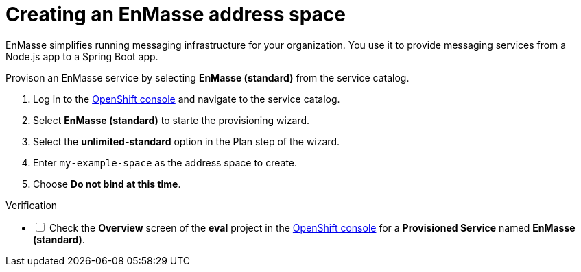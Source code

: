 // Module included in the following assemblies:
//
// <List assemblies here, each on a new line>

// Base the file name and the ID on the module title. For example:
// * file name: doing-procedure-a.adoc
// * ID: [id='doing-procedure-a']
// * Title: = Doing procedure A

// The ID is used as an anchor for linking to the module. Avoid changing it after the module has been published to ensure existing links are not broken.
[id='setting-up-enmasse_{context}']
// The `context` attribute enables module reuse. Every module's ID includes {context}, which ensures that the module has a unique ID even if it is reused multiple times in a guide.


// :enmasse-url: https://console-enmasse.apps.city.openshiftworkshop.com/console/my-example-space
// or https://console-enmasse-my-example-space.apps.city.openshiftworkshop.com/#/dashboard

// tag::intro[]
= Creating an EnMasse address space

EnMasse simplifies running messaging infrastructure for your organization.
You use it to provide messaging services from a Node.js app to a Spring Boot app.

// end::intro[]

Provison an EnMasse service by selecting *EnMasse (standard)* from the service catalog.

:openshift-url: https://master.city.openshiftworkshop.com/console/project/eval/overview

. Log in to the link:{openshift-url}[OpenShift console] and navigate to the service catalog.

. Select *EnMasse (standard)* to starte the provisioning wizard.

. Select the *unlimited-standard* option in the Plan step of the wizard.

. Enter `my-example-space` as the address space to create.

. Choose *Do not bind at this time*.

[role="alert alert-info"]
.Verification

[%interactive]

* [ ] Check the *Overview* screen of the *eval* project in the link:{openshift-url}[OpenShift console] for a *Provisioned Service* named *EnMasse (standard)*.

